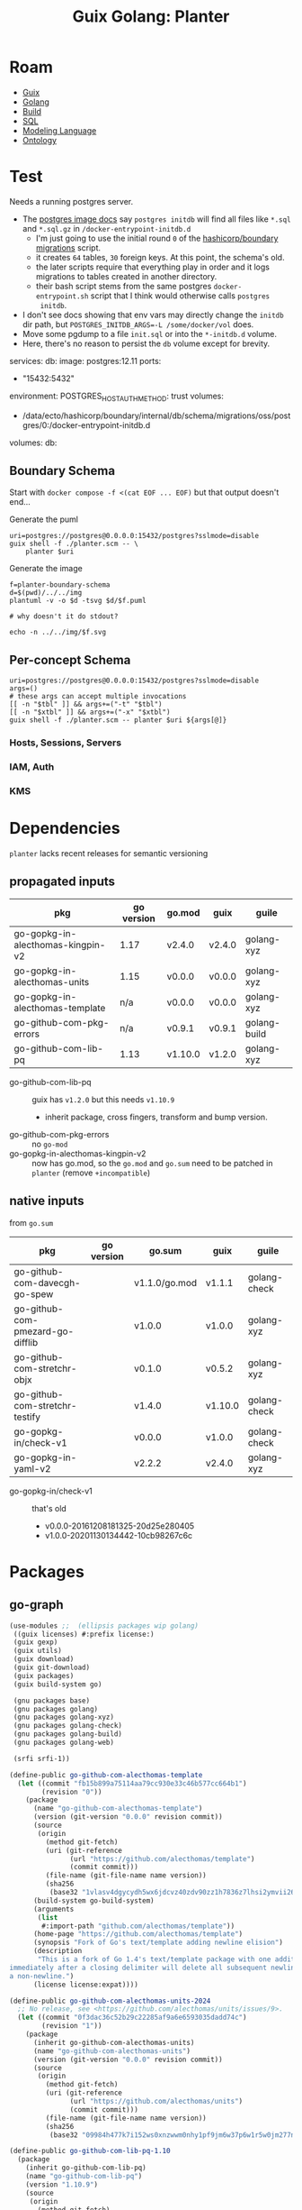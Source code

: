 :PROPERTIES:
:ID:       475a26b8-ef8f-42fa-aebc-1a3c5850cd7b
:END:
#+title: Guix Golang: Planter

* Roam
+ [[id:b82627bf-a0de-45c5-8ff4-229936549942][Guix]]
+ [[id:abd2d6e9-fe5b-4ba4-8533-0e5a3d174743][Golang]]
+ [[id:77df4a7f-ce6a-4b0a-a4cf-453d9da625c5][Build]]
+ [[id:73aee8fe-b894-4bda-a9b9-c1685d3249c2][SQL]]
+ [[id:38f43c0c-52ee-42d7-9660-af2511d19711][Modeling Language]]
+ [[id:bb8bbe7c-6d49-4088-9161-2ae2edb4abd6][Ontology]]

* Test

Needs a running postgres server.

+ The [[https://hub.docker.com/_/postgres][postgres image docs]] say =postgres initdb= will find all files like =*.sql= and
  =*.sql.gz= in =/docker-entrypoint-initdb.d=
  - I'm just going to use the initial round =0= of the [[https://github.com/hashicorp/boundary/blob/7040374b6f5ef0c32d46fd81e4ccc786fe440e39/internal/db/sqltest/initdb.d/00_schema.sh#L15][hashicorp/boundary
    migrations]] script.
  - it creates =64= tables, =30= foreign keys. At this point, the schema's old.
  - the later scripts require that everything play in order and it logs
    migrations to tables created in another directory.
  - their bash script stems from the same postgres
    =docker-entrypoint.sh= script that I think would otherwise calls =postgres
    initdb=.
+ I don't see docs showing that env vars may directly change the =initdb= dir path,
  but ~POSTGRES_INITDB_ARGS=-L /some/docker/vol~ does.
+ Move some pgdump to a file =init.sql= or into the =*-initdb.d= volume.
+ Here, there's no reason to persist the =db= volume except for brevity.

#+name: pgCompose
#+begin_example yaml
services:
  db:
    image: postgres:12.11
    ports:
      - "15432:5432"
    environment:
      POSTGRES_HOST_AUTH_METHOD: trust
    volumes:
      - /data/ecto/hashicorp/boundary/internal/db/schema/migrations/oss/postgres/0:/docker-entrypoint-initdb.d
      # - db:/var/lib/postgresql/data
    # healthcheck:
    #   test: ["CMD-SHELL", "pg_isready -U postgres"]
    #   interval: 1s
    #   timeout: 1s
    #   retries: 10
volumes:
  db:
#+end_example

** Boundary Schema

Start with =docker compose -f <(cat EOF ... EOF)= but that output doesn't end...

Generate the puml

#+begin_src shell :results output file :file ../../img/planter-boundary-schema.puml
uri=postgres://postgres@0.0.0.0:15432/postgres?sslmode=disable
guix shell -f ./planter.scm -- \
    planter $uri
#+end_src

#+RESULTS:
[[file:../../img/planter-boundary-schema.puml]]

Generate the image

#+begin_src shell :results output file link
f=planter-boundary-schema
d=$(pwd)/../../img
plantuml -v -o $d -tsvg $d/$f.puml

# why doesn't it do stdout?

echo -n ../../img/$f.svg
#+end_src

#+RESULTS:
[[file:../../img/planter-boundary-schema.svg]]

** Per-concept Schema

#+name: planterPuml
#+begin_src shell :results output silent :var tbl="^auth" xtbl=""
uri=postgres://postgres@0.0.0.0:15432/postgres?sslmode=disable
args=()
# these args can accept multiple invocations
[[ -n "$tbl" ]] && args+=("-t" "$tbl")
[[ -n "$xtbl" ]] && args+=("-x" "$xtbl")
guix shell -f ./planter.scm -- planter $uri ${args[@]}
#+end_src


#+call: planterPuml(tbl="^(static_host|host|session|server|target)", xtbl="(kms|wh)") :results output file :file "../../img/planter-boundary-session.puml"

#+call: planterPuml(tbl="^kms") :results output file :file "../../img/planter-boundary-kms.puml"

#+call: planterPuml(tbl="^(iam|auth)") :results output file :file "../../img/planter-boundary-iam.puml"

*** Hosts, Sessions, Servers

[[file:/data/org/roam/dcguix/img/planter-boundary-session.svg]]

*** IAM, Auth

[[file:/data/org/roam/dcguix/img/planter-boundary-iam.svg]]

*** KMS

[[file:/data/org/roam/dcguix/img/planter-boundary-kms.svg]]


* Dependencies

=planter= lacks recent releases for semantic versioning

** propagated inputs

| pkg                               | go version | go.mod  | guix   | guile        |
|-----------------------------------+------------+---------+--------+--------------|
| go-gopkg-in-alecthomas-kingpin-v2 |       1.17 | v2.4.0  | v2.4.0 | golang-xyz   |
| go-gopkg-in-alecthomas-units      |       1.15 | v0.0.0  | v0.0.0 | golang-xyz   |
| go-gopkg-in-alecthomas-template   |        n/a | v0.0.0  | v0.0.0 | golang-xyz   |
| go-github-com-pkg-errors          |        n/a | v0.9.1  | v0.9.1 | golang-build |
| go-github-com-lib-pq              |       1.13 | v1.10.0 | v1.2.0 | golang-xyz   |
|-----------------------------------+------------+---------+--------+--------------|

+ go-github-com-lib-pq :: guix has =v1.2.0= but this needs =v1.10.9=
  - inherit package, cross fingers, transform and bump version.
+ go-github-com-pkg-errors :: no =go-mod=
+ go-gopkg-in-alecthomas-kingpin-v2 :: now has go.mod, so the =go.mod= and =go.sum=
  need to be patched in =planter= (remove =+incompatible=)

** native inputs

from =go.sum=

| pkg                              | go version | go.sum        | guix    | guile        |
|----------------------------------+------------+---------------+---------+--------------|
| go-github-com-davecgh-go-spew    |            | v1.1.0/go.mod | v1.1.1  | golang-check |
| go-github-com-pmezard-go-difflib |            | v1.0.0        | v1.0.0  | golang-xyz   |
| go-github-com-stretchr-objx      |            | v0.1.0        | v0.5.2  | golang-xyz   |
| go-github-com-stretchr-testify   |            | v1.4.0        | v1.10.0 | golang-check |
| go-gopkg-in/check-v1             |            | v0.0.0        | v1.0.0  | golang-check |
| go-gopkg-in-yaml-v2              |            | v2.2.2        | v2.4.0  | golang-xyz   |
|----------------------------------+------------+---------------+---------+--------------|

+ go-gopkg-in/check-v1 :: that's old
  - v0.0.0-20161208181325-20d25e280405
  - v1.0.0-20201130134442-10cb98267c6c

* Packages
** go-graph

#+begin_src scheme :tangle planter.scm
(use-modules ;;  (ellipsis packages wip golang)
 ((guix licenses) #:prefix license:)
 (guix gexp)
 (guix utils)
 (guix download)
 (guix git-download)
 (guix packages)
 (guix build-system go)

 (gnu packages base)
 (gnu packages golang)
 (gnu packages golang-xyz)
 (gnu packages golang-check)
 (gnu packages golang-build)
 (gnu packages golang-web)

 (srfi srfi-1))

(define-public go-github-com-alecthomas-template
  (let ((commit "fb15b899a75114aa79cc930e33c46b577cc664b1")
        (revision "0"))
    (package
      (name "go-github-com-alecthomas-template")
      (version (git-version "0.0.0" revision commit))
      (source
       (origin
         (method git-fetch)
         (uri (git-reference
               (url "https://github.com/alecthomas/template")
               (commit commit)))
         (file-name (git-file-name name version))
         (sha256
          (base32 "1vlasv4dgycydh5wx6jdcvz40zdv90zz1h7836z7lhsi2ymvii26"))))
      (build-system go-build-system)
      (arguments
       (list
        #:import-path "github.com/alecthomas/template"))
      (home-page "https://github.com/alecthomas/template")
      (synopsis "Fork of Go's text/template adding newline elision")
      (description
       "This is a fork of Go 1.4's text/template package with one addition: a backslash
immediately after a closing delimiter will delete all subsequent newlines until
a non-newline.")
      (license license:expat))))

(define-public go-github-com-alecthomas-units-2024
  ;; No release, see <https://github.com/alecthomas/units/issues/9>.
  (let ((commit "0f3dac36c52b29c22285af9a6e6593035dadd74c")
        (revision "1"))
    (package
      (inherit go-github-com-alecthomas-units)
      (name "go-github-com-alecthomas-units")
      (version (git-version "0.0.0" revision commit))
      (source
       (origin
         (method git-fetch)
         (uri (git-reference
               (url "https://github.com/alecthomas/units")
               (commit commit)))
         (file-name (git-file-name name version))
         (sha256
          (base32 "09984h477k7i152ws0xnzwwm0nhy1pf9jm6w37p6w1r5w0jm277n")))))))

(define-public go-github-com-lib-pq-1.10
  (package
    (inherit go-github-com-lib-pq)
    (name "go-github-com-lib-pq")
    (version "1.10.9")
    (source
     (origin
       (method git-fetch)
       (uri (git-reference
             (url "https://github.com/lib/pq")
             (commit (string-append "v" version))))
       (file-name (git-file-name name version))
       (sha256
        (base32 "1pfwbic9rxad2pnprg0nw18b3ympb8jnj0gk3sxqh6yg8f6rx9sr"))))))

(define-public planter
  (let* ((commit "dff6de0e438eabe747051b68670af9a847e7a00e")
         (revision "0"))
    (package
      (name "planter")
      ;; there is a 3.0 release, but it's seven years old
      (version (git-version "0.3.0" revision commit))
      (source
       (origin
         (method git-fetch)
         (uri (git-reference
               (url "https://github.com/achiku/planter")
               (commit commit)))
         (file-name (git-file-name name version))
         (sha256
          (base32 "1zgw1rq55ip73rm6cmw557bwzgzldikvn1k9jbn09ra3hh07b5qi"))))
      (build-system go-build-system)
      ;; doesn't clone to the unpack-path?
      (arguments
       (list
        #:import-path "github.com/achiku/planter"
        #:unpack-path "github.com/achiku/planter"
        #:phases
        #~(modify-phases %standard-phases
            ;; one test file: planter_test. TestFilterTables passes, but the
            ;; others require a connection to postgres
            (delete 'check)
            (add-after 'unpack 'upgrade-kingpin
              (lambda* (#:key import-path  #:allow-other-keys)
                (with-directory-excursion (string-append "src/" import-path)
                  (substitute* (find-files "." "go.mod$")
                    (("github.com/alecthomas/kingpin.*$")
                     "github.com/alecthomas/kingpin-v2 v2.4.0\n"))
                  (substitute* (find-files "." "main.go$")
                    (("github.com/alecthomas/kingpin")
                     "github.com/alecthomas/kingpin/v2"))))))))
      (inputs (list go-github-com-alecthomas-units-2024))
      (native-inputs (list go-github-com-pkg-errors
                           go-github-com-davecgh-go-spew
                           go-github-com-pmezard-go-difflib
                           go-github-com-stretchr-objx
                           go-github-com-stretchr-testify
                           go-gopkg-in-check-v1
                           go-gopkg-in-yaml-v2))
      ;; there's an alias to go-pkg-in-alecthomas-kingpin-v2
      (propagated-inputs (list go-github-com-alecthomas-kingpin-v2
                               go-github-com-lib-pq))
      (home-page "https://github.com/achiku/planter")
      (synopsis "Generate PlantUML ER diagram textual description from PostgreSQL tables")
      (description
       "@@code{planter} generates textual descriptions in @@code{plantuml} ER diagram
format from pre-existing PostgreSQL tables and makes it easy to share visual
diagrams of a database schema.")
      (license license:expat))))

  ;; (arguments
  ;;  (list ;; #:go go-1.21
  ;;   ;; #:import-path "github.com/achiku/planter"
  ;;   ;; #:unpack-path "github.com/achiku/planter"
  ;;   #:embed-files #~(list "base\\.tpl"
  ;;                         "base_(script|option|element).tpl"
  ;;                         "chart\\.tpl"
  ;;                         "header\\.tpl"
  ;;                         "page\\.tpl"))
  ;;  )

;; go-github-com-lib-pq-1.10
;; go-github-com-alecthomas-units-2024
;; go-github-com-alecthomas-template
planter

#+end_src


